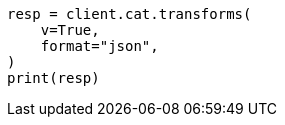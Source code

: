 // This file is autogenerated, DO NOT EDIT
// cat/transforms.asciidoc:197

[source, python]
----
resp = client.cat.transforms(
    v=True,
    format="json",
)
print(resp)
----
